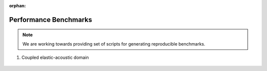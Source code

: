 :orphan:

.. _benchmarks:

Performance Benchmarks
----------------------

.. note::

    We are working towards providing set of scripts for generating reproducible benchmarks.

1. Coupled elastic-acoustic domain

.. figure:: elastic_acoustic.svg
